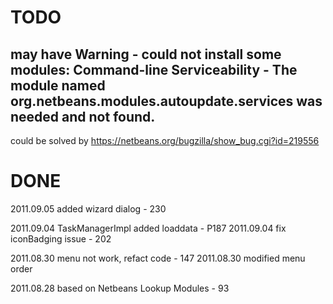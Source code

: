 * TODO
** may have Warning - could not install some modules: Command-line Serviceability - The module named org.netbeans.modules.autoupdate.services was needed and not found.
     could be solved by https://netbeans.org/bugzilla/show_bug.cgi?id=219556

* DONE

2011.09.05   added wizard dialog - 230

2011.09.04   TaskManagerImpl added loaddata - P187
2011.09.04   fix iconBadging issue - 202

2011.08.30   menu not work, refact code - 147
2011.08.30   modified menu order

2011.08.28   based on Netbeans Lookup Modules - 93
